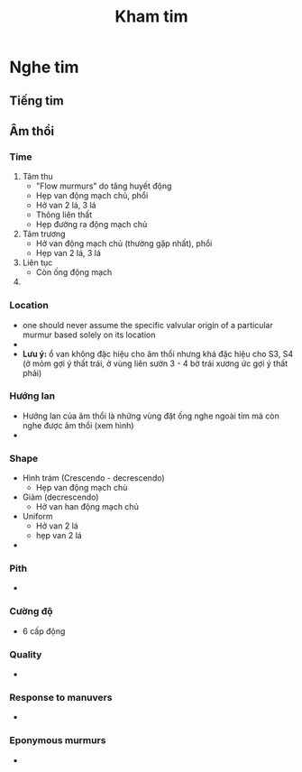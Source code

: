:PROPERTIES:
:ID:       7da37411-fa24-463a-9c8b-a30f27533ec5
:END:
#+title: Kham tim

* Nghe tim
** Tiếng tim
** Âm thổi
*** Time
    1. Tâm thu
       - "Flow murmurs" do tăng huyết động
       - Hẹp van động mạch chủ, phổi
       - Hở van 2 lá, 3 lá
       - Thông liên thất
       - Hẹp đường ra động mạch chủ
    2. Tâm trương
       - Hở van động mạch chủ (thường gặp nhất), phổi
       - Hẹp van 2 lá, 3 lá
    3. Liên tục
       - Còn ống động mạch
    4. 
*** Location
    - one should never assume the specific valvular origin of a particular murmur based solely on its location
    - [[./img/Kham tim/location of murmur.jpg]]
    - *Lưu ý:* ổ van không đặc hiệu cho âm thổi nhưng khá đặc hiệu cho S3, S4 (ở mỏm gợi ý thất trái, ở vùng liên sườn 3 - 4 bờ trái xương ức gợi ý thất phải)
*** Hướng lan
    - Hướng lan của âm thổi là những vùng đặt ống nghe ngoài tim mà còn nghe được âm thổi (xem hình)
    - [[./img/Kham tim/radiation of murmur.jpg]]
*** Shape
    - Hình trám (Crescendo - decrescendo)
      + Hẹp van động mạch chủ
    - Giảm (decrescendo)
      + Hở van han động mạch chủ
    - Uniform
      + Hở van 2 lá
      + hẹp van 2 lá
    - 
*** Pith
    - [[./img/Kham tim/pitch of murmur.jpg]]
*** Cường độ
    - 6 cấp động
*** Quality
    - [[./img/Kham tim/quality of murmur.jpg]]
*** Response to manuvers
    -  
*** Eponymous murmurs
    - [[./img/Kham tim/eponymous murmurs.jpg]]
*** 
